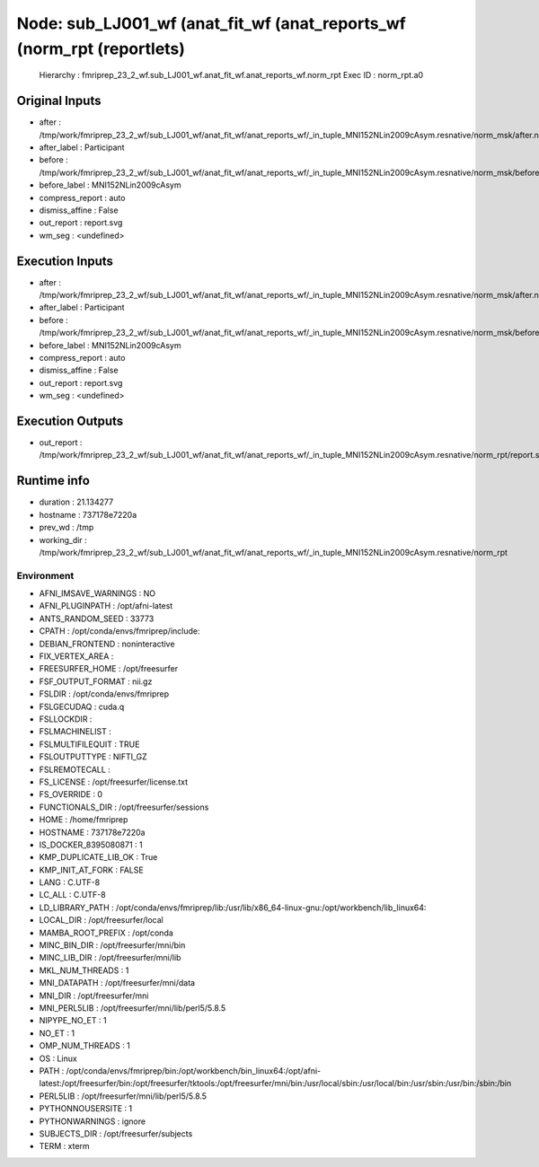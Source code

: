 Node: sub_LJ001_wf (anat_fit_wf (anat_reports_wf (norm_rpt (reportlets)
=======================================================================


 Hierarchy : fmriprep_23_2_wf.sub_LJ001_wf.anat_fit_wf.anat_reports_wf.norm_rpt
 Exec ID : norm_rpt.a0


Original Inputs
---------------


* after : /tmp/work/fmriprep_23_2_wf/sub_LJ001_wf/anat_fit_wf/anat_reports_wf/_in_tuple_MNI152NLin2009cAsym.resnative/norm_msk/after.nii.gz
* after_label : Participant
* before : /tmp/work/fmriprep_23_2_wf/sub_LJ001_wf/anat_fit_wf/anat_reports_wf/_in_tuple_MNI152NLin2009cAsym.resnative/norm_msk/before.nii.gz
* before_label : MNI152NLin2009cAsym
* compress_report : auto
* dismiss_affine : False
* out_report : report.svg
* wm_seg : <undefined>


Execution Inputs
----------------


* after : /tmp/work/fmriprep_23_2_wf/sub_LJ001_wf/anat_fit_wf/anat_reports_wf/_in_tuple_MNI152NLin2009cAsym.resnative/norm_msk/after.nii.gz
* after_label : Participant
* before : /tmp/work/fmriprep_23_2_wf/sub_LJ001_wf/anat_fit_wf/anat_reports_wf/_in_tuple_MNI152NLin2009cAsym.resnative/norm_msk/before.nii.gz
* before_label : MNI152NLin2009cAsym
* compress_report : auto
* dismiss_affine : False
* out_report : report.svg
* wm_seg : <undefined>


Execution Outputs
-----------------


* out_report : /tmp/work/fmriprep_23_2_wf/sub_LJ001_wf/anat_fit_wf/anat_reports_wf/_in_tuple_MNI152NLin2009cAsym.resnative/norm_rpt/report.svg


Runtime info
------------


* duration : 21.134277
* hostname : 737178e7220a
* prev_wd : /tmp
* working_dir : /tmp/work/fmriprep_23_2_wf/sub_LJ001_wf/anat_fit_wf/anat_reports_wf/_in_tuple_MNI152NLin2009cAsym.resnative/norm_rpt


Environment
~~~~~~~~~~~


* AFNI_IMSAVE_WARNINGS : NO
* AFNI_PLUGINPATH : /opt/afni-latest
* ANTS_RANDOM_SEED : 33773
* CPATH : /opt/conda/envs/fmriprep/include:
* DEBIAN_FRONTEND : noninteractive
* FIX_VERTEX_AREA : 
* FREESURFER_HOME : /opt/freesurfer
* FSF_OUTPUT_FORMAT : nii.gz
* FSLDIR : /opt/conda/envs/fmriprep
* FSLGECUDAQ : cuda.q
* FSLLOCKDIR : 
* FSLMACHINELIST : 
* FSLMULTIFILEQUIT : TRUE
* FSLOUTPUTTYPE : NIFTI_GZ
* FSLREMOTECALL : 
* FS_LICENSE : /opt/freesurfer/license.txt
* FS_OVERRIDE : 0
* FUNCTIONALS_DIR : /opt/freesurfer/sessions
* HOME : /home/fmriprep
* HOSTNAME : 737178e7220a
* IS_DOCKER_8395080871 : 1
* KMP_DUPLICATE_LIB_OK : True
* KMP_INIT_AT_FORK : FALSE
* LANG : C.UTF-8
* LC_ALL : C.UTF-8
* LD_LIBRARY_PATH : /opt/conda/envs/fmriprep/lib:/usr/lib/x86_64-linux-gnu:/opt/workbench/lib_linux64:
* LOCAL_DIR : /opt/freesurfer/local
* MAMBA_ROOT_PREFIX : /opt/conda
* MINC_BIN_DIR : /opt/freesurfer/mni/bin
* MINC_LIB_DIR : /opt/freesurfer/mni/lib
* MKL_NUM_THREADS : 1
* MNI_DATAPATH : /opt/freesurfer/mni/data
* MNI_DIR : /opt/freesurfer/mni
* MNI_PERL5LIB : /opt/freesurfer/mni/lib/perl5/5.8.5
* NIPYPE_NO_ET : 1
* NO_ET : 1
* OMP_NUM_THREADS : 1
* OS : Linux
* PATH : /opt/conda/envs/fmriprep/bin:/opt/workbench/bin_linux64:/opt/afni-latest:/opt/freesurfer/bin:/opt/freesurfer/tktools:/opt/freesurfer/mni/bin:/usr/local/sbin:/usr/local/bin:/usr/sbin:/usr/bin:/sbin:/bin
* PERL5LIB : /opt/freesurfer/mni/lib/perl5/5.8.5
* PYTHONNOUSERSITE : 1
* PYTHONWARNINGS : ignore
* SUBJECTS_DIR : /opt/freesurfer/subjects
* TERM : xterm

